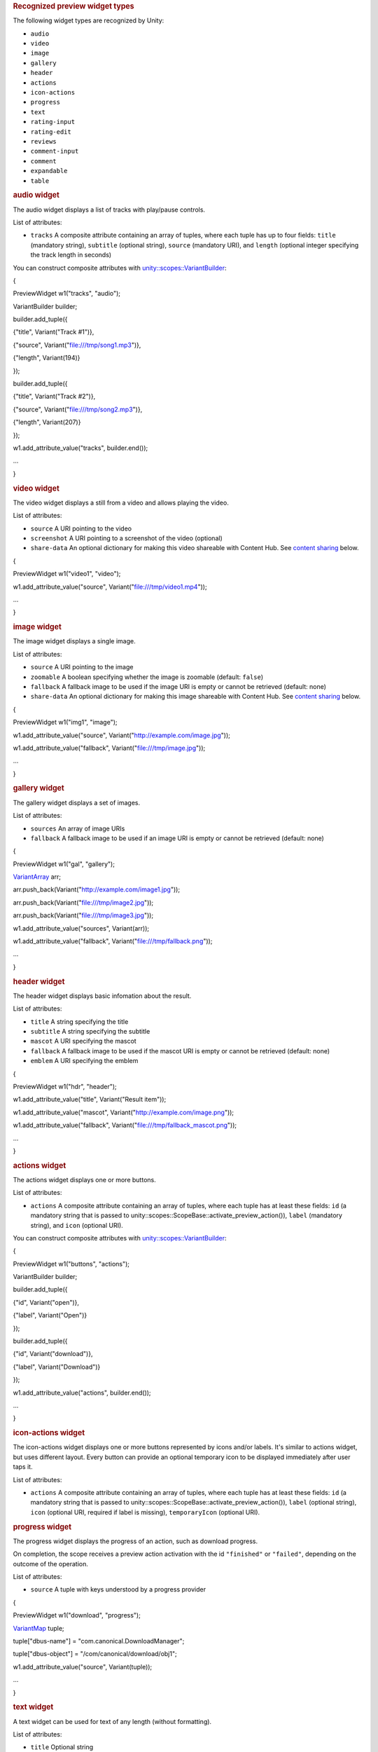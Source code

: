 
.. rubric::         Recognized preview widget types
   :name: recognized-preview-widget-types

The following widget types are recognized by Unity:

-  ``audio``
-  ``video``
-  ``image``
-  ``gallery``
-  ``header``
-  ``actions``
-  ``icon-actions``
-  ``progress``
-  ``text``
-  ``rating-input``
-  ``rating-edit``
-  ``reviews``
-  ``comment-input``
-  ``comment``
-  ``expandable``
-  ``table``

.. rubric::         audio widget
   :name: audio-widget

The audio widget displays a list of tracks with play/pause controls.

List of attributes:

-  ``tracks`` A composite attribute containing an array of tuples, where
   each tuple has up to four fields: ``title`` (mandatory string),
   ``subtitle`` (optional string), ``source`` (mandatory URI), and
   ``length`` (optional integer specifying the track length in seconds)

You can construct composite attributes with
`unity::scopes::VariantBuilder </sdk/scopes/cpp/unity.scopes.VariantBuilder/>`__:

{

PreviewWidget w1("tracks", "audio");

VariantBuilder builder;

builder.add\_tuple({

{"title", Variant("Track #1")},

{"source", Variant("file:///tmp/song1.mp3")},

{"length", Variant(194)}

});

builder.add\_tuple({

{"title", Variant("Track #2")},

{"source", Variant("file:///tmp/song2.mp3")},

{"length", Variant(207)}

});

w1.add\_attribute\_value("tracks", builder.end());

...

}

.. rubric::         video widget
   :name: video-widget

The video widget displays a still from a video and allows playing the
video.

List of attributes:

-  ``source`` A URI pointing to the video
-  ``screenshot`` A URI pointing to a screenshot of the video (optional)
-  ``share-data`` An optional dictionary for making this video shareable
   with Content Hub. See `content
   sharing </sdk/scopes/cpp/previewwidgets#contentsharing>`__ below.

{

PreviewWidget w1("video1", "video");

w1.add\_attribute\_value("source", Variant("file:///tmp/video1.mp4"));

...

}

.. rubric::         image widget
   :name: image-widget

The image widget displays a single image.

List of attributes:

-  ``source`` A URI pointing to the image
-  ``zoomable`` A boolean specifying whether the image is zoomable
   (default: ``false``)
-  ``fallback`` A fallback image to be used if the image URI is empty or
   cannot be retrieved (default: none)
-  ``share-data`` An optional dictionary for making this image shareable
   with Content Hub. See `content
   sharing </sdk/scopes/cpp/previewwidgets#contentsharing>`__ below.

{

PreviewWidget w1("img1", "image");

w1.add\_attribute\_value("source",
Variant("http://example.com/image.jpg"));

w1.add\_attribute\_value("fallback", Variant("file:///tmp/image.jpg"));

...

}

.. rubric::         gallery widget
   :name: gallery-widget

The gallery widget displays a set of images.

List of attributes:

-  ``sources`` An array of image URIs
-  ``fallback`` A fallback image to be used if an image URI is empty or
   cannot be retrieved (default: none)

{

PreviewWidget w1("gal", "gallery");

`VariantArray </sdk/scopes/cpp/unity.scopes#aa3bf32d584efd902bca79698a07dd934>`__
arr;

arr.push\_back(Variant("http://example.com/image1.jpg"));

arr.push\_back(Variant("file:///tmp/image2.jpg"));

arr.push\_back(Variant("file:///tmp/image3.jpg"));

w1.add\_attribute\_value("sources", Variant(arr));

w1.add\_attribute\_value("fallback",
Variant("file:///tmp/fallback.png"));

...

}

.. rubric::         header widget
   :name: header-widget

The header widget displays basic infomation about the result.

List of attributes:

-  ``title`` A string specifying the title
-  ``subtitle`` A string specifying the subtitle
-  ``mascot`` A URI specifying the mascot
-  ``fallback`` A fallback image to be used if the mascot URI is empty
   or cannot be retrieved (default: none)
-  ``emblem`` A URI specifying the emblem

{

PreviewWidget w1("hdr", "header");

w1.add\_attribute\_value("title", Variant("Result item"));

w1.add\_attribute\_value("mascot",
Variant("http://example.com/image.png"));

w1.add\_attribute\_value("fallback",
Variant("file:///tmp/fallback\_mascot.png"));

...

}

.. rubric::         actions widget
   :name: actions-widget

The actions widget displays one or more buttons.

List of attributes:

-  ``actions`` A composite attribute containing an array of tuples,
   where each tuple has at least these fields: ``id`` (a mandatory
   string that is passed to
   unity::scopes::ScopeBase::activate\_preview\_action()), ``label``
   (mandatory string), and ``icon`` (optional URI).

You can construct composite attributes with
`unity::scopes::VariantBuilder </sdk/scopes/cpp/unity.scopes.VariantBuilder/>`__:

{

PreviewWidget w1("buttons", "actions");

VariantBuilder builder;

builder.add\_tuple({

{"id", Variant("open")},

{"label", Variant("Open")}

});

builder.add\_tuple({

{"id", Variant("download")},

{"label", Variant("Download")}

});

w1.add\_attribute\_value("actions", builder.end());

...

}

.. rubric::         icon-actions widget
   :name: icon-actions-widget

The icon-actions widget displays one or more buttons represented by
icons and/or labels. It's similar to actions widget, but uses different
layout. Every button can provide an optional temporary icon to be
displayed immediately after user taps it.

List of attributes:

-  ``actions`` A composite attribute containing an array of tuples,
   where each tuple has at least these fields: ``id`` (a mandatory
   string that is passed to
   unity::scopes::ScopeBase::activate\_preview\_action()), ``label``
   (optional string), ``icon`` (optional URI, required if label is
   missing), ``temporaryIcon`` (optional URI).

.. rubric::         progress widget
   :name: progress-widget

The progress widget displays the progress of an action, such as download
progress.

On completion, the scope receives a preview action activation with the
id ``"finished"`` or ``"failed"``, depending on the outcome of the
operation.

List of attributes:

-  ``source`` A tuple with keys understood by a progress provider

{

PreviewWidget w1("download", "progress");

`VariantMap </sdk/scopes/cpp/unity.scopes#ad5d8ccfa11a327fca6f3e4cee11f4c10>`__
tuple;

tuple["dbus-name"] = "com.canonical.DownloadManager";

tuple["dbus-object"] = "/com/canonical/download/obj1";

w1.add\_attribute\_value("source", Variant(tuple));

...

}

.. rubric::         text widget
   :name: text-widget

A text widget can be used for text of any length (without formatting).

List of attributes:

-  ``title`` Optional string
-  ``text`` A string containing the text

{

PreviewWidget w1("summary", "text");

w1.add\_attribute\_value("text", Variant("Lorem Ipsum ..."));

...

}

.. rubric::         rating-input widget
   :name: rating-input-widget

The rating-input widget allows users to rate content. It consists of two
types of widget: a star-based rating and an input field for the user to
enter his/her review. It is possible to hide each widget as well as to
require them to be filled in.

When a user presses the "Send" button, the scope receives a preview
action activation with the id ``"rated"``. The actual rating and/or
review can be accessed via
`unity::scopes::ActionMetadata::scope\_data </sdk/scopes/cpp/unity.scopes.ActionMetadata#a34777e687ce700a7b6313f3dad6d3340>`__.
The scope data will be a VariantMap with the following keys:

-  ``"rating"`` - a double holding the number of stars the user selected
   (1 to 5)
-  ``"review"`` - a string holding the free text review

List of attributes:

-  ``rating-label`` String for the star-based rating (default: "Rate
   this")
-  ``review-label`` String for the review input (default: "Add a
   review")
-  ``submit-label`` String for the confirmation button (default: "Send")
-  ``rating-icon-empty`` URI for an empty rating icon
-  ``rating-icon-full`` URI for a full rating icon
-  ``visible`` String specifying which of the two widgets are visible
   (``"rating"``, ``"review"`` or default:\ ``"both"``)
-  ``required`` String specifying which of the two widgets are required
   to be filled in (``"rating"``, ``"review"`` or default:\ ``"both"``)

{

PreviewWidget w1("rating", "rating-input");

w1.add\_attribute\_value("visible", Variant("rating"));

w1.add\_attribute\_value("required", Variant("rating"));

w1.add\_attribute\_value("rating-icon-empty",
Variant("file:///tmp/star-empty.svg"));

w1.add\_attribute\_value("rating-icon-full",
Variant("file:///tmp/star-full.svg"));

...

}

.. rubric::         rating-edit widget
   :name: rating-edit-widget

The rating-edit widget allows users to edit an existing review and
rating. When used in a preview, the widget displays an existing review
and a small "pen" icon; user can update the review and/or rating after
tapping the "pen" icon.

This widget supports all the attributes of rating-input widget, plus
three extra attributes (``"review"``, ``"rating"``, ``"author"``) to
pre-fill the widget with data of an existing review.

List of attributes:

-  ``rating-label`` String for the star-based rating (default: "Rate
   this")
-  ``review-label`` String for the review input (default: "Add a
   review")
-  ``submit-label`` String for the confirmation button (default: "Send")
-  ``rating-icon-empty`` URI for an empty rating icon
-  ``rating-icon-full`` URI for a full rating icon
-  ``visible`` String specifying which of the two widgets are visible
   (``"rating"``, ``"review"`` or default:\ ``"both"``)
-  ``required`` String specifying which of the two widgets are required
   to be filled in (``"rating"``, ``"review"`` or default:\ ``"both"``)
-  ``author`` String for the name of the reviewer (optional)
-  ``review`` String for the text of existing review (optional)
-  ``rating`` Number for the rating value (optional)

Note: The rating-edit widget may not be supported by older versions of
unity8 shell.

.. rubric::         reviews widget
   :name: reviews-widget

The reviews widget is used to display previously-rated content.

List of attributes:

-  ``rating-icon-empty`` URI for an empty rating icon
-  ``rating-icon-half`` URI for an half-full rating icon
-  ``rating-icon-full`` URI for a full rating icon
-  ``reviews`` A composite attribute containing an array of tuples,
   where each tuple has up to three fields: ``rating`` (optional integer
   specifying the number of stars), ``author`` (mandatory string) and
   ``review`` (optional string).

You can construct composite attributes with
`unity::scopes::VariantBuilder </sdk/scopes/cpp/unity.scopes.VariantBuilder/>`__:

{

PreviewWidget w1("summary", "reviews");

w1.add\_attribute\_value("rating-icon-empty",
Variant("file:///tmp/star-empty.svg"));

w1.add\_attribute\_value("rating-icon-full",
Variant("file:///tmp/star-full.svg"));

VariantBuilder builder;

builder.add\_tuple({

{"author", Variant("John Doe")},

{"rating", Variant(3)}

});

builder.add\_tuple({

{"author", Variant("Mr. Smith")},

{"rating", Variant(5)}

});

w1.add\_attribute\_value("reviews", builder.end());

...

}

.. rubric::         comment-input widget
   :name: comment-input-widget

The comment-input widget allows users to add comments. It displays an
input box along with "Send" button.

When a user presses the "Send" button, the scope receives a preview
action activation with the id ``"commented"``. The actual comment can be
accessed via
`unity::scopes::ActionMetadata::scope\_data </sdk/scopes/cpp/unity.scopes.ActionMetadata#a34777e687ce700a7b6313f3dad6d3340>`__.
The scope data will be a VariantMap with the ``"comment"`` field holding
the text entered by the user.

List of attributes:

-  ``submit-label`` String for the label of the submit button (optional,
   uses "Submit" by default).

{

PreviewWidget w1("cmt", "comment-input");

w1.add\_attribute\_value("submit-label", Variant("Comment it!"));

...

}

.. rubric::         comment widget
   :name: comment-widget

The comment widget shows an avatar, author name, subtitle and a comment
text.

List of attributes:

-  ``source`` URI for an avatar icon (optional)
-  ``author`` A string specifying the author of the comment (mandatory)
-  ``subtitle`` A string for the subtitle (optional)
-  ``comment`` A string for the comment text (mandatory)

.. rubric::         expandable widget
   :name: expandable-widget

The expandable widget is used to group several widgets into an
expandable pane. The expandable widget can be collapsed or uncollapsed.
When it's uncollapsed then all the contained widgets are shown. When
collapsed, only the first few widgets determined by collapsed-widgets
attribute are shown.

List of attributes:

-  ``title`` A string specifying the title
-  ``collapsed-widgets`` A number of widgets to show when the expandable
   widget is collapsed (optional).

PreviewWidget expandable("exp", "expandable");

expandable.add\_attribute\_value("title", Variant("This is an expandable
widget"));

expandable.add\_attribute\_value("collapsed-widgets", Variant(2));

PreviewWidget w1("w1", "text");

w1.add\_attribute\_value("title", Variant("Subwidget 1"));

w1.add\_attribute\_value("text", Variant("A text"));

PreviewWidget w2("w2", "text");

w2.add\_attribute\_value("title", Variant("Subwidget 2"));

w2.add\_attribute\_value("text", Variant("A text"));

PreviewWidget w3("w3", "text");

w3.add\_attribute\_value("title", Variant("Subwidget 3"));

w3.add\_attribute\_value("text", Variant("A text"));

expandable.add\_widget(w1);

expandable.add\_widget(w2);

expandable.add\_widget(w3);

...

.. rubric::         table widget
   :name: table-widget

The table widget is used to show a table with labels and values. When
used inside an Expandable widget, the topmost 3 rows are shown until
it's expanded.

List of attributes:

-  ``title`` A string specifying the title to be shown on top
-  ``values`` An array with one element per row. Each element is an
   array of two strings: label and value

PreviewWidget table("details", "table");

table.add\_attribute\_value("title", Variant("This is a table widget"));

`VariantArray </sdk/scopes/cpp/unity.scopes#aa3bf32d584efd902bca79698a07dd934>`__
values {

Variant{\ `VariantArray </sdk/scopes/cpp/unity.scopes#aa3bf32d584efd902bca79698a07dd934>`__\ {Variant{\_("Version
number")}, Variant{"0.83b"}}},

Variant{\ `VariantArray </sdk/scopes/cpp/unity.scopes#aa3bf32d584efd902bca79698a07dd934>`__\ {Variant{\_("Last
updated")}, Variant{"2015-01-15"}}},

Variant{\ `VariantArray </sdk/scopes/cpp/unity.scopes#aa3bf32d584efd902bca79698a07dd934>`__\ {Variant{\_("First
released")}, Variant{"2013-12-16"}}},

Variant{\ `VariantArray </sdk/scopes/cpp/unity.scopes#aa3bf32d584efd902bca79698a07dd934>`__\ {Variant{\_("Size")},
Variant{"11.3 MiB"}}},

};

table.add\_attribute\_value("values", Variant(values));

...

.. rubric::         Content sharing
   :name: content-sharing

Some widgets support content sharing with the special share-data
attribute. When the widget is tapped (clicked), data (image, video etc.)
can be shared with Content Hub.

The share-data attribute is a dictionary (VariantMap) that needs to
contain the following keys:

-  ``uri`` A single URI to share or an array of URIs.
-  ``content-type`` A name of the content type known to Content Hub,
   e.g. "links", "pictures", "videos". Please refer to Content Hub
   documentation for information on supported content types.

Here is an example of a shareable image:

PreviewWidget image("img", "image");

image.add\_attribute\_value("source",
Variant("http://www.example.org/graphics.png"));

`VariantMap </sdk/scopes/cpp/unity.scopes#ad5d8ccfa11a327fca6f3e4cee11f4c10>`__
share\_data;

share\_data["uri"] =
Variant("http://www.example.org/graphics\_big.png");

share\_data["content-type"] = Variant("pictures");

image.add\_attribute\_value("share-data", share\_data);

